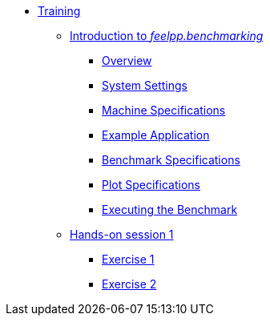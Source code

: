 
* xref:training:index.adoc[Training]
** xref:training:reframe/index.adoc[Introduction to _feelpp.benchmarking_]
*** xref:training:reframe/introduction.adoc[Overview]
*** xref:training:reframe/settings.adoc[System Settings]
*** xref:training:reframe/machine_specs.adoc[Machine Specifications]
*** xref:training:reframe/example_app.adoc[Example Application]
*** xref:training:reframe/benchmark_specs.adoc[Benchmark Specifications]
*** xref:training:reframe/plot_specs.adoc[Plot Specifications]
*** xref:training:reframe/executing.adoc[Executing the Benchmark]

** xref:training:reframe/handsOn/index.adoc[Hands-on session 1]
*** xref:training:reframe/handsOn/exercise1.adoc[Exercise 1]
*** xref:training:reframe/handsOn/exercise2.adoc[Exercise 2]